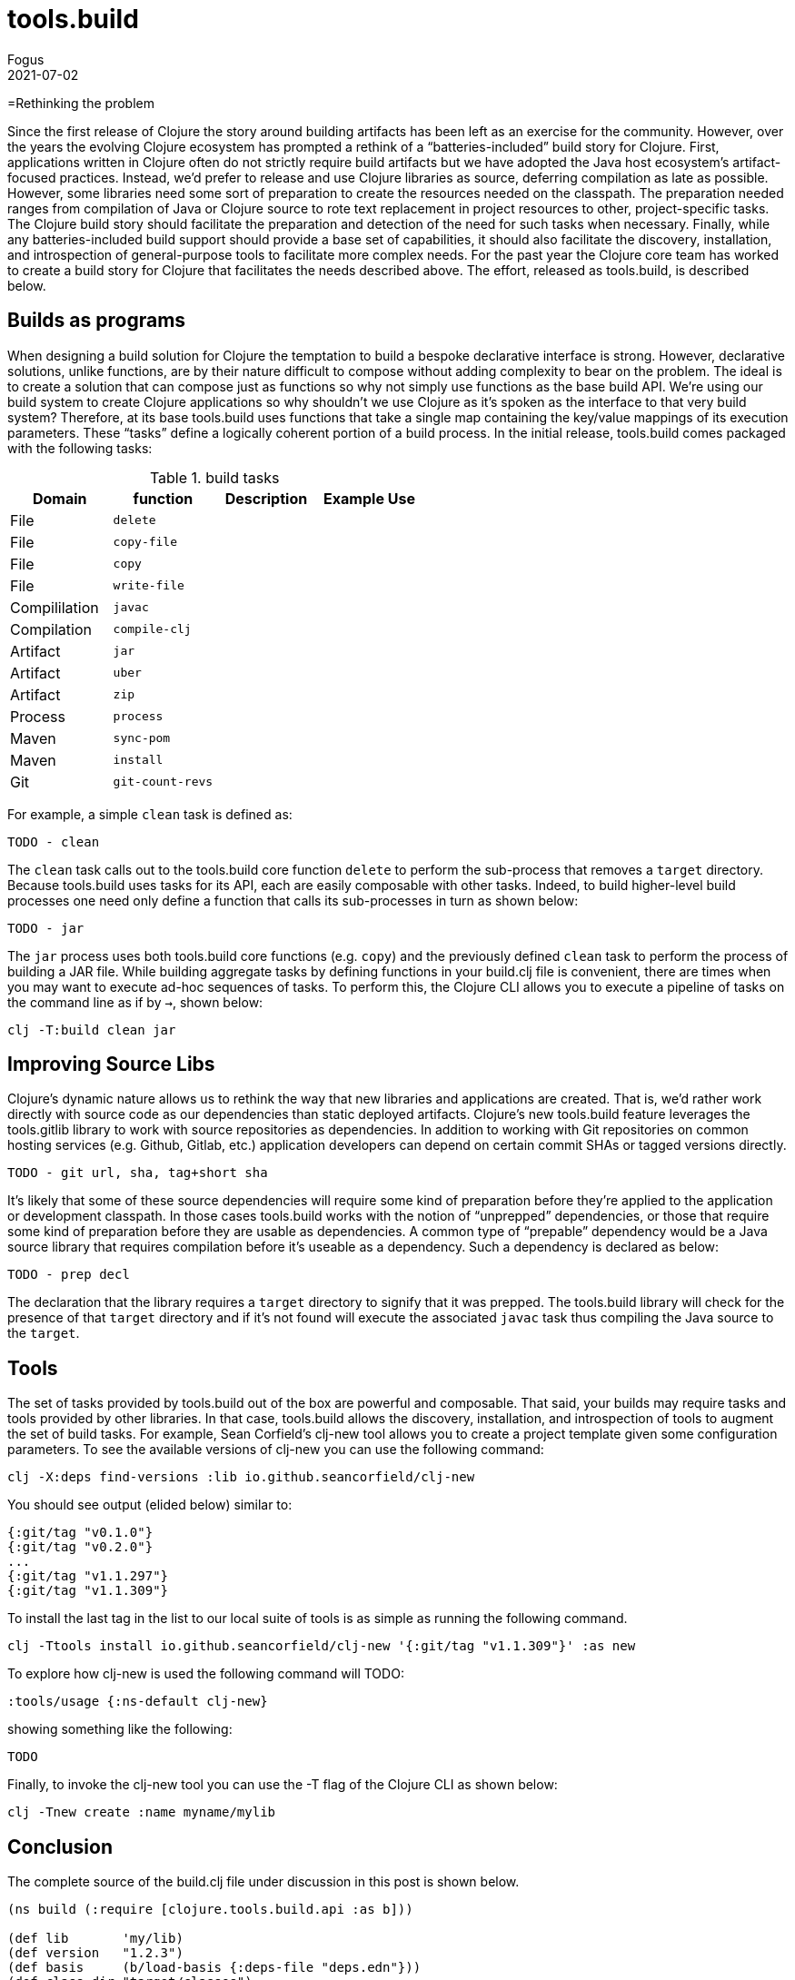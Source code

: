= tools.build
Fogus
2021-07-02
:jbake-type: post

ifdef::env-github,env-browser[:outfilesuffix: .adoc]

=Rethinking the problem

Since the first release of Clojure the story around building artifacts has been left as an exercise for the community. However, over the years the evolving Clojure ecosystem has prompted a rethink of a “batteries-included” build story for Clojure. First, applications written in Clojure often do not strictly require build artifacts but we have adopted the Java host ecosystem’s artifact-focused practices. Instead, we’d prefer to release and use Clojure libraries as source, deferring compilation as late as possible. However, some libraries need some sort of preparation to create the resources needed on the classpath. The preparation needed ranges from compilation of Java or Clojure source to rote text replacement in project resources to other, project-specific tasks. The Clojure build story should facilitate the preparation and detection of the need for such tasks when necessary. Finally, while any batteries-included build support should provide a base set of capabilities, it should also facilitate the discovery, installation, and introspection of general-purpose tools to facilitate more complex needs. For the past year the Clojure core team has worked to create a build story for Clojure that facilitates the needs described above. The effort, released as tools.build, is described below.

== Builds as programs

When designing a build solution for Clojure the temptation to build a bespoke declarative interface is strong. However, declarative solutions, unlike functions, are by their nature difficult to compose without adding complexity to bear on the problem. The ideal is to create a solution that can compose just as functions so why not simply use functions as the base build API. We’re using our build system to create Clojure applications so why shouldn’t we use Clojure as it’s spoken as the interface to that very build system? Therefore, at its base tools.build uses functions that take a single map containing the key/value mappings of its execution parameters. These “tasks” define a logically coherent portion of a build process. In the initial release, tools.build comes packaged with the following tasks:


.build tasks
|===
| Domain  | function         | Description | Example Use

| File
| `delete`
|
|            

| File
| `copy-file`
|
|            

| File
| `copy`
|
|            

| File
| `write-file`
|
|            

| Compililation
| `javac`
|
|            

| Compilation
| `compile-clj`
|
|            

| Artifact
| `jar`
|
|            

| Artifact
| `uber`
|
|            

| Artifact
| `zip`
|
|            

| Process
| `process`
|
|            

| Maven
| `sync-pom`
|
|            

| Maven
| `install`
|
|            

| Git
| `git-count-revs`
|
|            
|===


For example, a simple `clean` task is defined as:

    TODO - clean

The `clean` task calls out to the tools.build core function `delete` to perform the sub-process that removes a `target` directory. Because tools.build uses tasks for its API, each are easily composable with other tasks. Indeed, to build higher-level build processes one need only define a function that calls its sub-processes in turn as shown below:

    TODO - jar

The `jar` process uses both tools.build core functions (e.g. `copy`) and the previously defined `clean` task to perform the process of building a JAR file. While building aggregate tasks by defining functions in your build.clj file is convenient, there are times when you may want to execute ad-hoc sequences of tasks. To perform this, the Clojure CLI allows you to execute a pipeline of tasks on the command line as if by `->`, shown below:

```bash
clj -T:build clean jar
```

== Improving Source Libs

Clojure’s dynamic nature allows us to rethink the way that new libraries and applications are created. That is, we’d rather work directly with source code as our dependencies than static deployed artifacts. Clojure’s new tools.build feature leverages the tools.gitlib library to work with source repositories as dependencies. In addition to working with Git repositories on common hosting services (e.g. Github, Gitlab, etc.) application developers can depend on certain commit SHAs or tagged versions directly.

	TODO - git url, sha, tag+short sha

It’s likely that some of these source dependencies will require some kind of preparation before they’re applied to the application or development classpath. In those cases tools.build works with the notion of “unprepped” dependencies, or those that require some kind of preparation before they are usable as dependencies. A common type of “prepable” dependency would be a Java source library that requires compilation before it’s useable as a dependency. Such a dependency is declared as below:

	TODO - prep decl

The declaration that the library requires a `target` directory to signify that it was prepped. The tools.build library will check for the presence of that `target` directory and if it’s not found will execute the associated `javac` task thus compiling the Java source to the `target`.

== Tools

The set of tasks provided by tools.build out of the box are powerful and composable. That said, your builds may require tasks and tools provided by other libraries. In that case, tools.build allows the discovery, installation, and introspection of tools to augment the set of build tasks. For example, Sean Corfield’s clj-new tool allows you to create a project template given some configuration parameters. To see the available versions of clj-new you can use the following command:

```bash
clj -X:deps find-versions :lib io.github.seancorfield/clj-new
```

You should see output (elided below) similar to:

```bash
{:git/tag "v0.1.0"}
{:git/tag "v0.2.0"}
...
{:git/tag "v1.1.297"}
{:git/tag "v1.1.309"}
```

To install the last tag in the list to our local suite of tools is as simple as running the following command.

```bash
clj -Ttools install io.github.seancorfield/clj-new '{:git/tag "v1.1.309"}' :as new
```

To explore how clj-new is used the following command will TODO:

```bash
:tools/usage {:ns-default clj-new}
```

showing something like the following:

```bash
TODO
```

Finally, to invoke the clj-new tool you can use the -T flag of the Clojure CLI as shown below:

```bash
clj -Tnew create :name myname/mylib
```

== Conclusion

The complete source of the build.clj file under discussion in this post is shown below.

```clojure
(ns build (:require [clojure.tools.build.api :as b]))

(def lib       'my/lib)
(def version   "1.2.3")
(def basis     (b/load-basis {:deps-file "deps.edn"}))
(def class-dir "target/classes")
(def jar-file  (format "target/%s-%s.jar" (name lib) version))

(defn clean [_]
  (b/delete   {:path "target"}))

(defn jar [_]
  (b/sync-pom {:class-dir  class-dir
               :lib        lib
               :version    version
               :basis      basis ;; for deps
               :src-dirs   ["src"]})
  (b/copy-dir     {:src-dirs   ["src" "resources"]
               :target-dir class-dir})
  (b/jar      {:class-dir  class-dir
               :jar-file   jar-file}))
```
